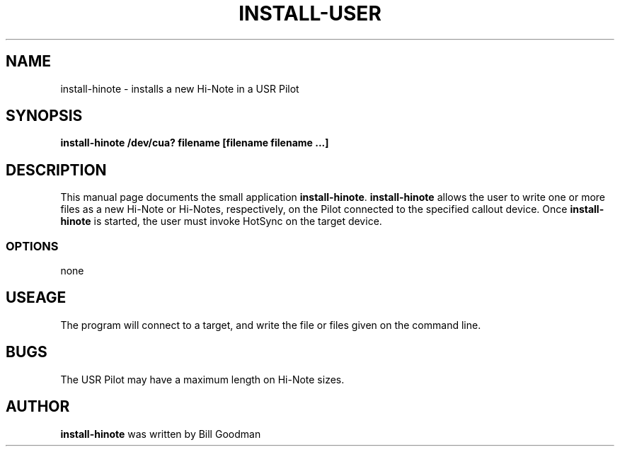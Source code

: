.TH INSTALL-USER 1 "USR Pilot tools" "FSF" \" -*- nroff -*-
.SH NAME
install-hinote \- installs a new Hi-Note in a USR Pilot
.SH SYNOPSIS
.B install-hinote /dev/cua? filename [filename filename ...]
.SH DESCRIPTION
This manual page
documents the small application
.BR install-hinote .
.B install-hinote
allows the user to write one or more files as a new Hi-Note or Hi-Notes,
respectively, on the Pilot connected to the specified callout
device.  Once 
.B install-hinote
is started, the user must invoke HotSync on the target device.
.SS OPTIONS
none
.SH USEAGE
The program will connect to a target, and write the file or files
given on the command line.
.SH BUGS
The USR Pilot may have a maximum length on Hi-Note sizes.
.SH AUTHOR
.B install-hinote
was written by Bill Goodman
